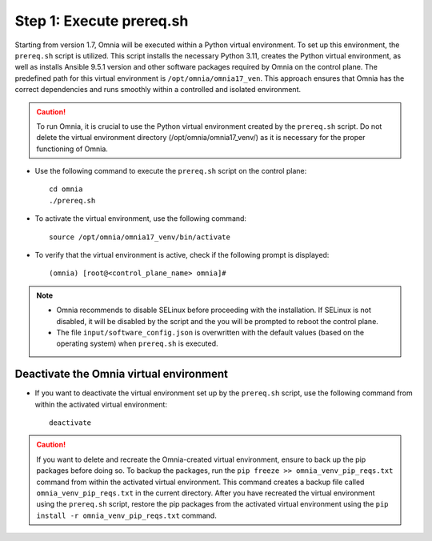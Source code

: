 Step 1: Execute prereq.sh
===========================

Starting from version 1.7, Omnia will be executed within a Python virtual environment. To set up this environment, the ``prereq.sh`` script is utilized. This script installs the necessary Python 3.11, creates the Python virtual environment, as well as installs Ansible 9.5.1 version and other software packages required by Omnia on the control plane. The predefined path for this virtual environment is ``/opt/omnia/omnia17_ven``. This approach ensures that Omnia has the correct dependencies and runs smoothly within a controlled and isolated environment.

.. caution:: To run Omnia, it is crucial to use the Python virtual environment created by the ``prereq.sh`` script. Do not delete the virtual environment directory (/opt/omnia/omnia17_venv/) as it is necessary for the proper functioning of Omnia.

* Use the following command to execute the ``prereq.sh`` script on the control plane: ::

    cd omnia
    ./prereq.sh

* To activate the virtual environment, use the following command: ::

    source /opt/omnia/omnia17_venv/bin/activate

 .. image:: ../../../images/virtual_env_2.png

* To verify that the virtual environment is active, check if the following prompt is displayed: ::

    (omnia) [root@<control_plane_name> omnia]#

.. note::
    * Omnia recommends to disable SELinux before proceeding with the installation. If SELinux is not disabled, it will be disabled by the script and the you will be prompted to reboot the control plane.
    * The file ``input/software_config.json`` is overwritten with the default values (based on the operating system) when ``prereq.sh`` is executed.


Deactivate the Omnia virtual environment
---------------------------------------------

* If you want to deactivate the virtual environment set up by the ``prereq.sh`` script, use the following command from within the activated virtual environment: ::

    deactivate

 .. image:: ../../../images/virtual_env_deactivate.png

.. caution:: If you want to delete and recreate the Omnia-created virtual environment, ensure to back up the pip packages before doing so. To backup the packages, run the ``pip freeze >> omnia_venv_pip_reqs.txt`` command from within the activated virtual environment. This command creates a backup file called ``omnia_venv_pip_reqs.txt`` in the current directory. After you have recreated the virtual environment using the ``prereq.sh`` script, restore the pip packages from the activated virtual environment using the ``pip install -r omnia_venv_pip_reqs.txt`` command.

